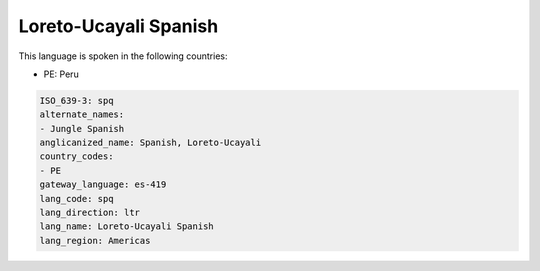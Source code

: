 .. _spq:

Loreto-Ucayali Spanish
======================

This language is spoken in the following countries:

* PE: Peru

.. code-block:: yaml

    ISO_639-3: spq
    alternate_names:
    - Jungle Spanish
    anglicanized_name: Spanish, Loreto-Ucayali
    country_codes:
    - PE
    gateway_language: es-419
    lang_code: spq
    lang_direction: ltr
    lang_name: Loreto-Ucayali Spanish
    lang_region: Americas
    
